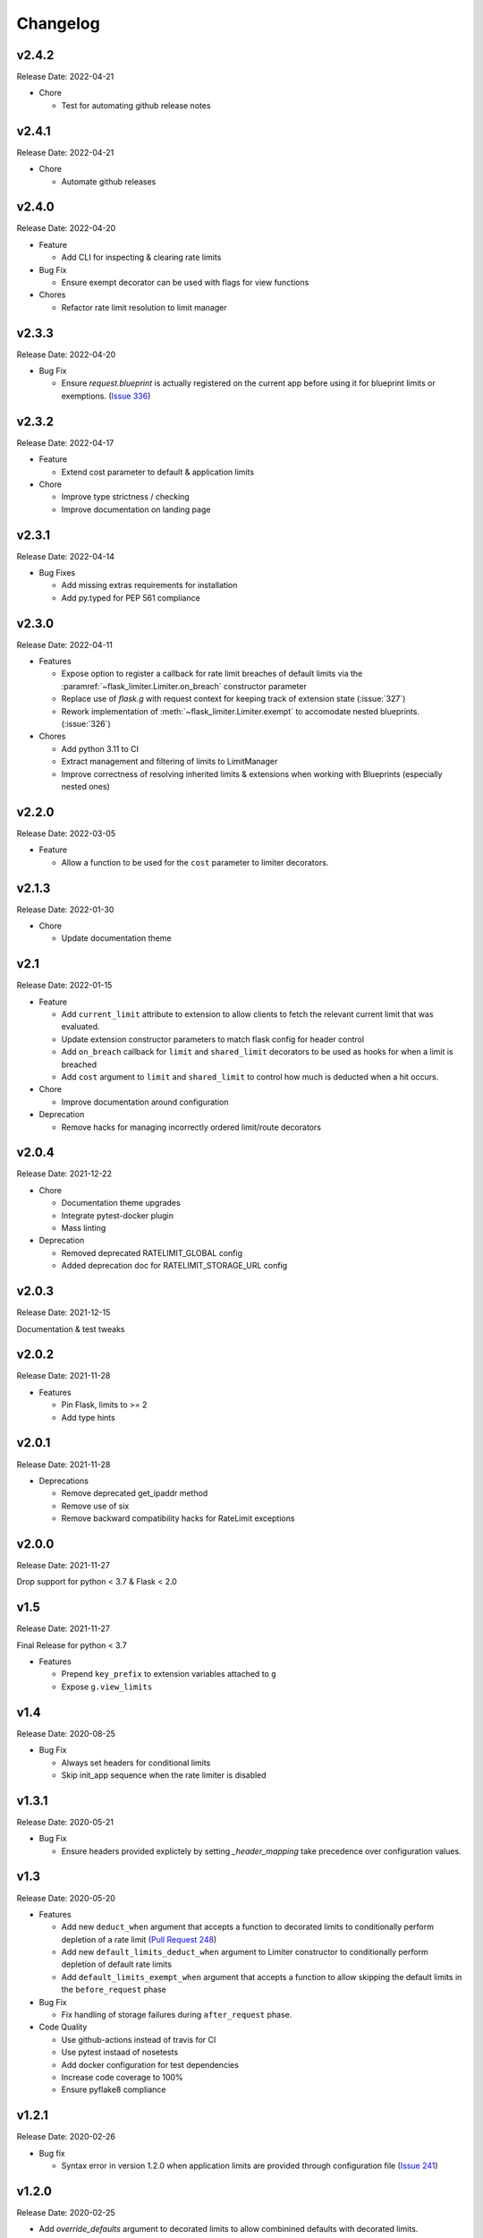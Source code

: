 .. :changelog:

Changelog
=========

v2.4.2
------
Release Date: 2022-04-21

* Chore

  * Test for automating github release notes

v2.4.1
------
Release Date: 2022-04-21

* Chore

  * Automate github releases

v2.4.0
------
Release Date: 2022-04-20

* Feature

  * Add CLI for inspecting & clearing rate limits

* Bug Fix

  * Ensure exempt decorator can be used with flags for view functions

* Chores

  * Refactor rate limit resolution to limit manager

v2.3.3
------
Release Date: 2022-04-20

* Bug Fix

  * Ensure `request.blueprint` is actually registered on the current app before
    using it for blueprint limits or exemptions. (`Issue 336 <https://github.com/alisaifee/flask-limiter/issues/336>`_)

v2.3.2
------
Release Date: 2022-04-17

* Feature

  * Extend cost parameter to default & application limits

* Chore

  * Improve type strictness / checking
  * Improve documentation on landing page

v2.3.1
------
Release Date: 2022-04-14

* Bug Fixes

  * Add missing extras requirements for installation
  * Add py.typed for PEP 561 compliance

v2.3.0
------
Release Date: 2022-04-11

* Features

  * Expose option to register a callback for rate limit breaches
    of default limits via the :paramref:`~flask_limiter.Limiter.on_breach`
    constructor parameter
  * Replace use of `flask.g` with request context for keeping track of
    extension state (:issue:`327`)
  * Rework implementation of :meth:`~flask_limiter.Limiter.exempt` to accomodate
    nested blueprints. (:issue:`326`)

* Chores

  * Add python 3.11 to CI
  * Extract management and filtering of limits to LimitManager
  * Improve correctness of resolving inherited limits & extensions
    when working with Blueprints (especially nested ones)


v2.2.0
------
Release Date: 2022-03-05

* Feature

  * Allow a function to be used for the ``cost`` parameter
    to limiter decorators.

v2.1.3
------
Release Date: 2022-01-30

* Chore

  * Update documentation theme

v2.1
----
Release Date: 2022-01-15

* Feature

  * Add ``current_limit`` attribute to extension to
    allow clients to fetch the relevant current limit
    that was evaluated.
  * Update extension constructor parameters to match
    flask config for header control
  * Add ``on_breach`` callback for ``limit`` and ``shared_limit``
    decorators to be used as hooks for when a limit is breached
  * Add ``cost`` argument to ``limit`` and ``shared_limit`` to control
    how much is deducted when a hit occurs.

* Chore

  * Improve documentation around configuration

* Deprecation

  * Remove hacks for managing incorrectly ordered
    limit/route decorators

v2.0.4
------
Release Date: 2021-12-22

* Chore

  * Documentation theme upgrades
  * Integrate pytest-docker plugin
  * Mass linting

* Deprecation

  * Removed deprecated RATELIMIT_GLOBAL config
  * Added deprecation doc for RATELIMIT_STORAGE_URL config

v2.0.3
------
Release Date: 2021-12-15

Documentation & test tweaks

v2.0.2
------
Release Date: 2021-11-28

* Features

  * Pin Flask, limits to >= 2
  * Add type hints

v2.0.1
------
Release Date: 2021-11-28

* Deprecations

  * Remove deprecated get_ipaddr method
  * Remove use of six
  * Remove backward compatibility hacks for RateLimit exceptions

v2.0.0
------
Release Date: 2021-11-27

Drop support for python < 3.7 & Flask < 2.0

v1.5
----
Release Date: 2021-11-27

Final Release for python < 3.7

* Features

  * Prepend ``key_prefix`` to extension variables attached to ``g``
  * Expose ``g.view_limits``

v1.4
----
Release Date: 2020-08-25

* Bug Fix

  * Always set headers for conditional limits
  * Skip init_app sequence when the rate limiter is disabled

v1.3.1
------
Release Date: 2020-05-21

* Bug Fix

  * Ensure headers provided explictely by setting `_header_mapping`
    take precedence over configuration values.

v1.3
----
Release Date: 2020-05-20

* Features

  * Add new ``deduct_when`` argument that accepts a function to decorated limits
    to conditionally perform depletion of a rate limit (`Pull Request 248 <https://github.com/alisaifee/flask-limiter/pull/248>`_)
  * Add new ``default_limits_deduct_when`` argument to Limiter constructor to
    conditionally perform depletion of default rate limits
  * Add ``default_limits_exempt_when`` argument that accepts a function to
    allow skipping the default limits in the ``before_request`` phase

* Bug Fix

  * Fix handling of storage failures during ``after_request`` phase.

* Code Quality

  * Use github-actions instead of travis for CI
  * Use pytest instaad of nosetests
  * Add docker configuration for test dependencies
  * Increase code coverage to 100%
  * Ensure pyflake8 compliance


v1.2.1
------
Release Date: 2020-02-26

* Bug fix

  * Syntax error in version 1.2.0 when application limits are provided through
    configuration file (`Issue 241 <https://github.com/alisaifee/flask-limiter/issues/241>`_)

v1.2.0
------
Release Date: 2020-02-25

* Add `override_defaults` argument to decorated limits to allow combinined defaults with decorated limits.
* Add configuration parameter RATELIMIT_DEFAULTS_PER_METHOD to control whether defaults are applied per method.
* Add support for in memory fallback without override (`Pull Request 236 <https://github.com/alisaifee/flask-limiter/pull/236>`_)
* Bug fix

  * Ensure defaults are enforced when decorated limits are skipped (`Issue 238 <https://github.com/alisaifee/flask-limiter/issues/238>`_)

v1.1.0
------
Release Date: 2019-10-02

* Provide Rate limit information with Exception (`Pull Request 202 <https://github.com/alisaifee/flask-limiter/pull/202>`_)
* Respect existing Retry-After header values (`Pull Request 143 <https://github.com/alisaifee/flask-limiter/pull/143>`_)
* Documentation improvements

v1.0.1
------
Release Date: 2017-12-08

* Bug fix

  * Duplicate rate limits applied via application limits (`Issue 108 <https://github.com/alisaifee/flask-limiter/issues/108>`_)

v1.0.0
------
Release Date: 2017-11-06

* Improved documentation for handling ip addresses for applications behind proxiues (`Issue 41 <https://github.com/alisaifee/flask-limiter/issues/41>`_)
* Execute rate limits for decorated routes in decorator instead of `before_request`  (`Issue 67 <https://github.com/alisaifee/flask-limiter/issues/67>`_)
* Bug Fix

  * Python 3.5 Errors (`Issue 82 <https://github.com/alisaifee/flask-limiter/issues/82>`_)
  * RATELIMIT_KEY_PREFIX configuration constant not used (`Issue 88 <https://github.com/alisaifee/flask-limiter/issues/88>`_)
  * Can't use dynamic limit in `default_limits` (`Issue 94 <https://github.com/alisaifee/flask-limiter/issues/94>`_)
  * Retry-After header always zero when using key prefix (`Issue 99 <https://github.com/alisaifee/flask-limiter/issues/99>`_)

v0.9.5.1
--------
Release Date: 2017-08-18

* Upgrade versioneer

v0.9.5
------
Release Date: 2017-07-26

* Add support for key prefixes

v0.9.4
------
Release Date: 2017-05-01

* Implemented application wide shared limits

v0.9.3
------
Release Date: 2016-03-14

* Allow `reset` of limiter storage if available

v0.9.2
------
Release Date: 2016-03-04

* Deprecation warning for default `key_func` `get_ipaddr`
* Support for `Retry-After` header

v0.9.1
------
Release Date: 2015-11-21

* Re-expose `enabled` property on `Limiter` instance.

v0.9
-----
Release Date: 2015-11-13

* In-memory fallback option for unresponsive storage
* Rate limit exemption option per limit

v0.8.5
------
Release Date: 2015-10-05

* Bug fix for reported issues of missing (limits) dependency upon installation.

v0.8.4
------
Release Date: 2015-10-03

* Documentation tweaks.

v0.8.2
------
Release Date: 2015-09-17

* Remove outdated files from egg

v0.8.1
------
Release Date: 2015-08-06

* Fixed compatibility with latest version of **Flask-Restful**

v0.8
-----
Release Date: 2015-06-07

* No functional change

v0.7.9
------
Release Date: 2015-04-02

* Bug fix for case sensitive `methods` whitelist for `limits` decorator

v0.7.8
------
Release Date: 2015-03-20

* Hotfix for dynamic limits with blueprints
* Undocumented feature to pass storage options to underlying storage backend.

v0.7.6
------
Release Date: 2015-03-02

* `methods` keyword argument for `limits` decorator to specify specific http
  methods to apply the rate limit to.

v0.7.5
------
Release Date: 2015-02-16

* `Custom error messages <http://flask-limiter.readthedocs.org/en/stable/#custom-error-messages>`_.

v0.7.4
------
Release Date: 2015-02-03

* Use Werkzeug TooManyRequests as the exception raised when available.

v0.7.3
------
Release Date: 2015-01-30

* Bug Fix

  * Fix for version comparison when monkey patching Werkzeug
        (`Issue 24 <https://github.com/alisaifee/flask-limiter/issues/24>`_)

v0.7.1
------
Release Date: 2015-01-09

* Refactor core storage & ratelimiting strategy out into the `limits <http://github.com/alisaifee/limits>`_ package.
* Remove duplicate hits when stacked rate limits are in use and a rate limit is hit.

v0.7
----
Release Date: 2015-01-09

* Refactoring of RedisStorage for extensibility (`Issue 18 <https://github.com/alisaifee/flask-limiter/issues/18>`_)
* Bug fix: Correct default setting for enabling rate limit headers. (`Issue 22 <https://github.com/alisaifee/flask-limiter/issues/22>`_)

v0.6.6
------
Release Date: 2014-10-21

* Bug fix

  * Fix for responses slower than rate limiting window.
    (`Issue 17 <https://github.com/alisaifee/flask-limiter/issues/17>`_.)

v0.6.5
------
Release Date: 2014-10-01

* Bug fix: in memory storage thread safety

v0.6.4
------
Release Date: 2014-08-31

* Support for manually triggering rate limit check

v0.6.3
------
Release Date: 2014-08-26

* Header name overrides

v0.6.2
------
Release Date: 2014-07-13

* `Rate limiting for blueprints
  <http://flask-limiter.readthedocs.org/en/latest/#rate-limiting-all-routes-in-a-flask-blueprint>`_

v0.6.1
------
Release Date: 2014-07-11

* per http method rate limit separation (`Recipe
  <http://flask-limiter.readthedocs.org/en/latest/index.html#using-flask-pluggable-views>`_)
* documentation improvements

v0.6
----
Release Date: 2014-06-24

* `Shared limits between routes
  <http://flask-limiter.readthedocs.org/en/latest/index.html#ratelimit-decorator-shared-limit>`_

v0.5
----
Release Date: 2014-06-13

* `Request Filters
  <http://flask-limiter.readthedocs.org/en/latest/index.html#ratelimit-decorator-request-filter>`_

v0.4.4
------
Release Date: 2014-06-13

* Bug fix

  * Werkzeug < 0.9 Compatibility
    (`Issue 6 <https://github.com/alisaifee/flask-limiter/issues/6>`_.)

v0.4.3
------
Release Date: 2014-06-12

* Hotfix : use HTTPException instead of abort to play well with other
  extensions.

v0.4.2
------
Release Date: 2014-06-12

* Allow configuration overrides via extension constructor

v0.4.1
------
Release Date: 2014-06-04

* Improved implementation of moving-window X-RateLimit-Reset value.

v0.4
----
Release Date: 2014-05-28

* `Rate limiting headers
  <http://flask-limiter.readthedocs.org/en/latest/#rate-limiting-headers>`_

v0.3.2
------
Release Date: 2014-05-26

* Bug fix

  * Memory leak when using ``Limiter.storage.MemoryStorage``
    (`Issue 4 <https://github.com/alisaifee/flask-limiter/issues/4>`_.)
* Improved test coverage

v0.3.1
------
Release Date: 2014-02-20

* Strict version requirement on six
* documentation tweaks

v0.3.0
------
Release Date: 2014-02-19

* improved logging support for multiple handlers
* allow callables to be passed to ``Limiter.limit`` decorator to dynamically
  load rate limit strings.
* add a global kill switch in flask config for all rate limits.
* Bug fixes

  * default key function for rate limit domain wasn't accounting for
    X-Forwarded-For header.

v0.2.2
------
Release Date: 2014-02-18

* add new decorator to exempt routes from limiting.
* Bug fixes

  * versioneer.py wasn't included in manifest.
  * configuration string for strategy was out of sync with docs.

v0.2.1
------
Release Date: 2014-02-15

* python 2.6 support via counter backport
* source docs.

v0.2
----
Release Date: 2014-02-15

* Implemented configurable strategies for rate limiting.
* Bug fixes

  * better locking for in-memory storage
  * multi threading support for memcached storage


v0.1.1
------
Release Date: 2014-02-14

* Bug fixes

  * fix initializing the extension without an app
  * don't rate limit static files


v0.1.0
------
Release Date: 2014-02-13

* first release.




































































